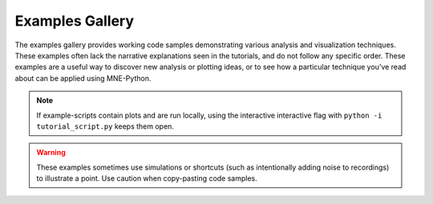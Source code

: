 Examples Gallery
================

The examples gallery provides working code samples demonstrating various
analysis and visualization techniques. These examples often lack the narrative
explanations seen in the tutorials, and do not follow any specific order. These
examples are a useful way to discover new analysis or plotting ideas, or to see
how a particular technique you’ve read about can be applied using MNE-Python.

.. note::
    If example-scripts contain plots and are run locally, using the
    interactive interactive flag with ``python -i tutorial_script.py``
    keeps them open.

.. warning::

   These examples sometimes use simulations or shortcuts (such as intentionally
   adding noise to recordings) to illustrate a point. Use caution when
   copy-pasting code samples.